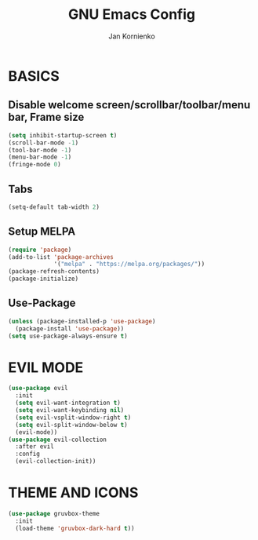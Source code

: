 #+TITLE: GNU Emacs Config
#+AUTHOR: Jan Kornienko

* BASICS
** Disable welcome screen/scrollbar/toolbar/menu bar, Frame size
#+begin_src emacs-lisp
(setq inhibit-startup-screen t)
(scroll-bar-mode -1)
(tool-bar-mode -1)
(menu-bar-mode -1)
(fringe-mode 0)
#+end_src

** Tabs
#+begin_src emacs-lisp
(setq-default tab-width 2)
#+end_src

** Setup MELPA
#+begin_src emacs-lisp
(require 'package)
(add-to-list 'package-archives
             '("melpa" . "https://melpa.org/packages/"))
(package-refresh-contents)
(package-initialize)
#+end_src

** Use-Package
#+begin_src emacs-lisp
(unless (package-installed-p 'use-package)
  (package-install 'use-package))
(setq use-package-always-ensure t)
#+end_src

* EVIL MODE
#+begin_src emacs-lisp
(use-package evil
  :init
  (setq evil-want-integration t)
  (setq evil-want-keybinding nil)
  (setq evil-vsplit-window-right t)
  (setq evil-split-window-below t)
  (evil-mode))
(use-package evil-collection
  :after evil
  :config
  (evil-collection-init))
#+end_src

* THEME AND ICONS
#+begin_src emacs-lisp
(use-package gruvbox-theme
  :init
  (load-theme 'gruvbox-dark-hard t))
#+end_src
